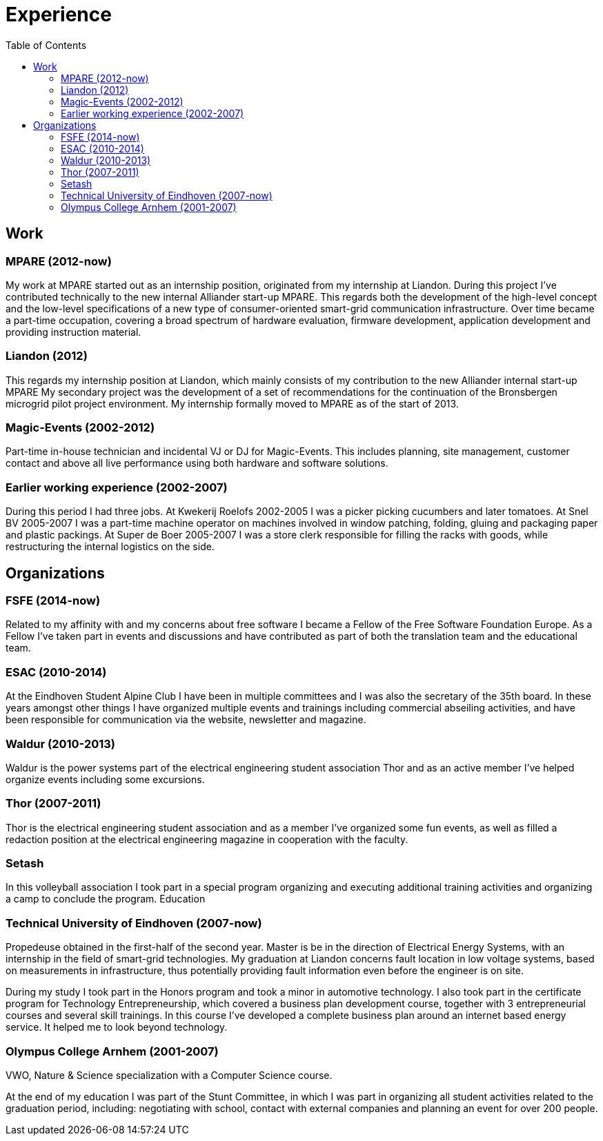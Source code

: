 = Experience
:navicons:
:nav-home: <<../index.adoc#,home>>
:nav-prev: <<contact.adoc#,contact>>
:nav-next: <<skills.adoc#,skills>>
:toc: left

== Work

=== MPARE (2012-now)
My work at MPARE started out as an internship position, originated from my internship at Liandon.
During this project I’ve contributed technically to the new internal Alliander start-up MPARE.
This regards both the development of the high-level concept and the low-level specifications of a new type of consumer-oriented smart-grid communication infrastructure.
Over time became a part-time occupation, covering a broad spectrum of hardware evaluation, firmware development, application development and providing instruction material.

=== Liandon (2012)
This regards my internship position at Liandon, which mainly consists of my contribution to the new Alliander internal start-up MPARE My secondary project was the development of a set of recommendations for the continuation of the Bronsbergen microgrid pilot project environment.
My internship formally moved to MPARE as of the start of 2013.

=== Magic-Events (2002-2012)
Part-time in-house technician and incidental VJ or DJ for Magic-Events.
This includes planning, site management, customer contact and above all live performance using both hardware and software solutions.

=== Earlier working experience (2002-2007)
During this period I had three jobs. At Kwekerij Roelofs 2002-2005 I was a picker picking cucumbers and later tomatoes.
At Snel BV 2005-2007 I was a part-time machine operator on machines involved in window patching, folding, gluing and packaging paper and plastic packings.
At Super de Boer 2005-2007 I was a store clerk responsible for filling the racks with goods, while restructuring the internal logistics on the side.

== Organizations

=== FSFE (2014-now)
Related to my affinity with and my concerns about free software I became a Fellow of the Free Software Foundation Europe.
As a Fellow I’ve taken part in events and discussions and have contributed as part of both the translation team and the educational team.

=== ESAC (2010-2014)
At the Eindhoven Student Alpine Club I have been in multiple committees and I was also the secretary of the 35th board.
In these years amongst other things I have organized multiple events and trainings including commercial abseiling activities, and have been responsible for communication via the website, newsletter and magazine.

=== Waldur (2010-2013)
Waldur is the power systems part of the electrical engineering student association Thor and as an active member I’ve helped organize events including some excursions.

=== Thor (2007-2011)
Thor is the electrical engineering student association and as a member I’ve organized some fun events, as well as filled a redaction position at the electrical engineering magazine in cooperation with the faculty.

=== Setash
In this volleyball association I took part in a special program organizing and executing additional training activities and organizing a camp to conclude the program.
Education

=== Technical University of Eindhoven (2007-now)
Propedeuse obtained in the first-half of the second year.
Master is be in the direction of Electrical Energy Systems, with an internship in the field of smart-grid technologies.
My graduation at Liandon concerns fault location in low voltage systems, based on measurements in infrastructure, thus potentially providing fault information even before the engineer is on site.

During my study I took part in the Honors program and took a minor in automotive technology.
I also took part in the certificate program for Technology Entrepreneurship, which covered a business plan development course, together with 3 entrepreneurial courses and several skill trainings.
In this course I’ve developed a complete business plan around an internet based energy service.
It helped me to look beyond technology.

=== Olympus College Arnhem (2001-2007)
VWO, Nature & Science specialization with a Computer Science course.

At the end of my education I was part of the Stunt Committee, in which I was part in organizing all student activities related to the graduation period, including: negotiating with school, contact with external companies and planning an event for over 200 people.
